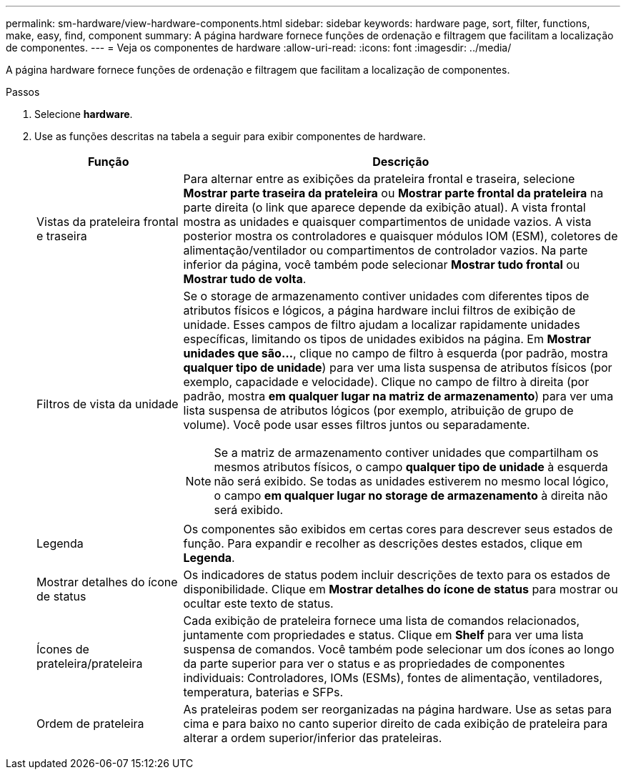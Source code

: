 ---
permalink: sm-hardware/view-hardware-components.html 
sidebar: sidebar 
keywords: hardware page, sort, filter, functions, make, easy, find, component 
summary: A página hardware fornece funções de ordenação e filtragem que facilitam a localização de componentes. 
---
= Veja os componentes de hardware
:allow-uri-read: 
:icons: font
:imagesdir: ../media/


[role="lead"]
A página hardware fornece funções de ordenação e filtragem que facilitam a localização de componentes.

.Passos
. Selecione *hardware*.
. Use as funções descritas na tabela a seguir para exibir componentes de hardware.
+
[cols="1a,3a"]
|===
| Função | Descrição 


 a| 
Vistas da prateleira frontal e traseira
 a| 
Para alternar entre as exibições da prateleira frontal e traseira, selecione *Mostrar parte traseira da prateleira* ou *Mostrar parte frontal da prateleira* na parte direita (o link que aparece depende da exibição atual). A vista frontal mostra as unidades e quaisquer compartimentos de unidade vazios. A vista posterior mostra os controladores e quaisquer módulos IOM (ESM), coletores de alimentação/ventilador ou compartimentos de controlador vazios. Na parte inferior da página, você também pode selecionar *Mostrar tudo frontal* ou *Mostrar tudo de volta*.



 a| 
Filtros de vista da unidade
 a| 
Se o storage de armazenamento contiver unidades com diferentes tipos de atributos físicos e lógicos, a página hardware inclui filtros de exibição de unidade. Esses campos de filtro ajudam a localizar rapidamente unidades específicas, limitando os tipos de unidades exibidos na página. Em *Mostrar unidades que são...*, clique no campo de filtro à esquerda (por padrão, mostra *qualquer tipo de unidade*) para ver uma lista suspensa de atributos físicos (por exemplo, capacidade e velocidade). Clique no campo de filtro à direita (por padrão, mostra *em qualquer lugar na matriz de armazenamento*) para ver uma lista suspensa de atributos lógicos (por exemplo, atribuição de grupo de volume). Você pode usar esses filtros juntos ou separadamente.

[NOTE]
====
Se a matriz de armazenamento contiver unidades que compartilham os mesmos atributos físicos, o campo *qualquer tipo de unidade* à esquerda não será exibido. Se todas as unidades estiverem no mesmo local lógico, o campo *em qualquer lugar no storage de armazenamento* à direita não será exibido.

====


 a| 
Legenda
 a| 
Os componentes são exibidos em certas cores para descrever seus estados de função. Para expandir e recolher as descrições destes estados, clique em *Legenda*.



 a| 
Mostrar detalhes do ícone de status
 a| 
Os indicadores de status podem incluir descrições de texto para os estados de disponibilidade. Clique em *Mostrar detalhes do ícone de status* para mostrar ou ocultar este texto de status.



 a| 
Ícones de prateleira/prateleira
 a| 
Cada exibição de prateleira fornece uma lista de comandos relacionados, juntamente com propriedades e status. Clique em *Shelf* para ver uma lista suspensa de comandos. Você também pode selecionar um dos ícones ao longo da parte superior para ver o status e as propriedades de componentes individuais: Controladores, IOMs (ESMs), fontes de alimentação, ventiladores, temperatura, baterias e SFPs.



 a| 
Ordem de prateleira
 a| 
As prateleiras podem ser reorganizadas na página hardware. Use as setas para cima e para baixo no canto superior direito de cada exibição de prateleira para alterar a ordem superior/inferior das prateleiras.

|===

